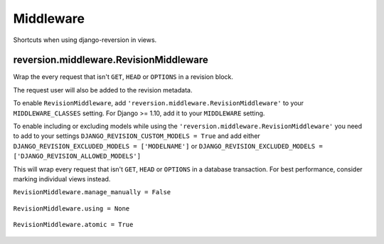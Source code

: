 .. _middleware:

Middleware
==========

Shortcuts when using django-reversion in views.


reversion.middleware.RevisionMiddleware
---------------------------------------

Wrap the every request that isn't ``GET``, ``HEAD`` or ``OPTIONS`` in a revision block.

The request user will also be added to the revision metadata.

To enable ``RevisionMiddleware``, add ``'reversion.middleware.RevisionMiddleware'`` to your ``MIDDLEWARE_CLASSES`` setting. For Django >= 1.10, add it to your ``MIDDLEWARE`` setting.

To enable including or excluding models while using the ``'reversion.middleware.RevisionMiddleware'`` you need to add to your settings ``DJANGO_REVISION_CUSTOM_MODELS = True`` and add either ``DJANGO_REVISION_EXCLUDED_MODELS = ['MODELNAME']`` or ``DJANGO_REVISION_EXCLUDED_MODELS = ['DJANGO_REVISION_ALLOWED_MODELS']``

.. Warning::
This will wrap every request that isn't ``GET``, ``HEAD`` or ``OPTIONS`` in a database transaction. For best performance, consider marking individual views instead.


``RevisionMiddleware.manage_manually = False``

    .. include:: /_include/create-revision-manage-manually.rst


``RevisionMiddleware.using = None``

    .. include:: /_include/create-revision-using.rst


``RevisionMiddleware.atomic = True``

    .. include:: /_include/create-revision-atomic.rst
